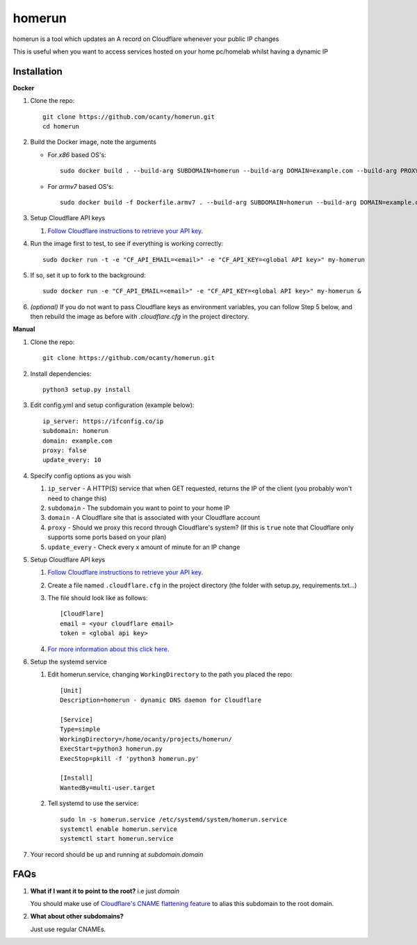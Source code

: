 =======
homerun
=======

homerun is a tool which updates an A record on Cloudflare whenever your public IP changes

This is useful when you want to access services hosted on your home pc/homelab whilst having a dynamic IP

Installation
------------
**Docker**

1. Clone the repo::

    git clone https://github.com/ocanty/homerun.git
    cd homerun

2. Build the Docker image, note the arguments

   * For `x86` based OS's::

       sudo docker build . --build-arg SUBDOMAIN=homerun --build-arg DOMAIN=example.com --build-arg PROXY=false --build-arg UPDATE_EVERY=10 -t my-homerun
    
   * For `armv7` based OS's::

       sudo docker build -f Dockerfile.armv7 . --build-arg SUBDOMAIN=homerun --build-arg DOMAIN=example.com --build-arg PROXY=false --build-arg UPDATE_EVERY=10 -t my-homerun

3. Setup Cloudflare API keys

   1. `Follow Cloudflare instructions to retrieve your API key <https://support.cloudflare.com/hc/en-us/articles/200167836-Where-do-I-find-my-Cloudflare-API-key->`_.

4. Run the image first to test, to see if everything is working correctly::
    
    sudo docker run -t -e "CF_API_EMAIL=<email>" -e "CF_API_KEY=<global API key>" my-homerun

5. If so, set it up to fork to the background::

    sudo docker run -e "CF_API_EMAIL=<email>" -e "CF_API_KEY=<global API key>" my-homerun &

6. *(optional)* If you do not want to pass Cloudflare keys as environment variables, you can follow Step 5 below, and then rebuild the image as before with *.cloudflare.cfg* in the project directory.
   
**Manual**

1. Clone the repo::

    git clone https://github.com/ocanty/homerun.git
2. Install dependencies::
     
    python3 setup.py install
3. Edit config.yml and setup configuration (example below)::
     
    ip_server: https://ifconfig.co/ip
    subdomain: homerun
    domain: example.com
    proxy: false
    update_every: 10

4. Specify config options as you wish

   1. ``ip_server`` - A HTTP(S) service that when GET requested, returns the IP of the client (you probably won't need to change this)

   2. ``subdomain`` - The subdomain you want to point to your home IP
 
   3. ``domain`` - A Cloudflare site that is associated with your Cloudflare account

   4. ``proxy`` - Should we proxy this record through Cloudflare's system? (If this is ``true`` note that Cloudflare only supports some ports based on your plan)

   5. ``update_every`` - Check every x amount of minute for an IP change

5. Setup Cloudflare API keys

   1. `Follow Cloudflare instructions to retrieve your API key <https://support.cloudflare.com/hc/en-us/articles/200167836-Where-do-I-find-my-Cloudflare-API-key->`_.

   2. Create a file named ``.cloudflare.cfg`` in the project directory (the folder with setup.py, requirements.txt...)

   3. The file should look like as follows::

        [CloudFlare]
        email = <your cloudflare email>
        token = <global api key>

   4. `For more information about this click here <https://github.com/cloudflare/python-cloudflare#providing-cloudflare-username-and-api-key>`_.

6. Setup the systemd service

   1. Edit homerun.service, changing ``WorkingDirectory`` to the path you placed the repo::

        [Unit] 
        Description=homerun - dynamic DNS daemon for Cloudflare

        [Service]
        Type=simple
        WorkingDirectory=/home/ocanty/projects/homerun/
        ExecStart=python3 homerun.py
        ExecStop=pkill -f 'python3 homerun.py'

        [Install]
        WantedBy=multi-user.target 
   2. Tell systemd to use the service::

         sudo ln -s homerun.service /etc/systemd/system/homerun.service
         systemctl enable homerun.service
         systemctl start homerun.service
7. Your record should be up and running at *subdomain.domain*

FAQs
----
1. **What if I want it to point to the root?** i.e just *domain*

   You should make use of `Cloudflare's CNAME flattening feature <https://blog.cloudflare.com/introducing-cname-flattening-rfc-compliant-cnames-at-a-domains-root/>`_ to alias this subdomain to the root domain. 

2. **What about other subdomains?**

   Just use regular CNAMEs.
